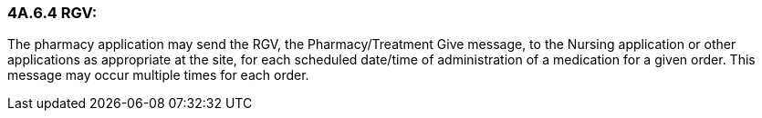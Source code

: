 === 4A.6.4 RGV:

The pharmacy application may send the RGV, the Pharmacy/Treatment Give message, to the Nursing application or other applications as appropriate at the site, for each scheduled date/time of administration of a medication for a given order. This message may occur multiple times for each order.

